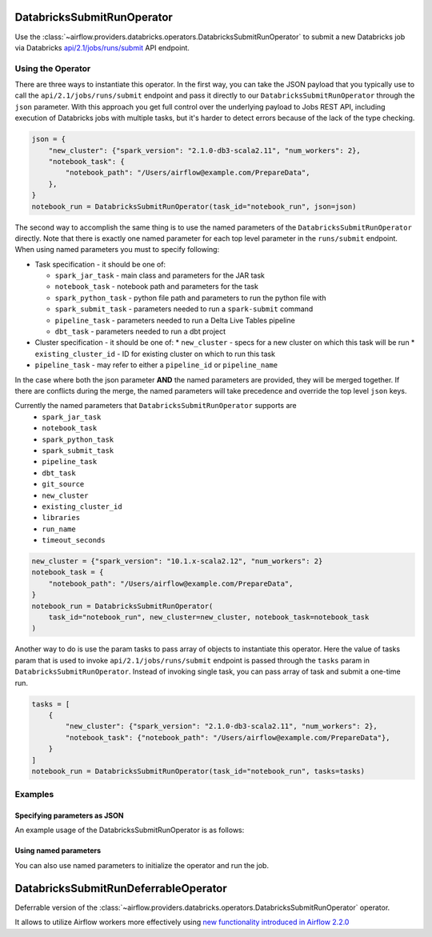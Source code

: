  .. Licensed to the Apache Software Foundation (ASF) under one
    or more contributor license agreements.  See the NOTICE file
    distributed with this work for additional information
    regarding copyright ownership.  The ASF licenses this file
    to you under the Apache License, Version 2.0 (the
    "License"); you may not use this file except in compliance
    with the License.  You may obtain a copy of the License at

 ..   http://www.apache.org/licenses/LICENSE-2.0

 .. Unless required by applicable law or agreed to in writing,
    software distributed under the License is distributed on an
    "AS IS" BASIS, WITHOUT WARRANTIES OR CONDITIONS OF ANY
    KIND, either express or implied.  See the License for the
    specific language governing permissions and limitations
    under the License.



.. _howto/operator:DatabricksSubmitRunOperator:


DatabricksSubmitRunOperator
===========================

Use the :class:`~airflow.providers.databricks.operators.DatabricksSubmitRunOperator` to submit
a new Databricks job via Databricks `api/2.1/jobs/runs/submit <https://docs.databricks.com/dev-tools/api/latest/jobs.html#operation/JobsRunsSubmit>`_ API endpoint.


Using the Operator
------------------

There are three ways to instantiate this operator. In the first way, you can take the JSON payload that you typically use
to call the ``api/2.1/jobs/runs/submit`` endpoint and pass it directly to our ``DatabricksSubmitRunOperator`` through the
``json`` parameter.  With this approach you get full control over the underlying payload to Jobs REST API, including
execution of Databricks jobs with multiple tasks, but it's harder to detect errors because of the lack of the type checking.

.. code-block:: python

  json = {
      "new_cluster": {"spark_version": "2.1.0-db3-scala2.11", "num_workers": 2},
      "notebook_task": {
          "notebook_path": "/Users/airflow@example.com/PrepareData",
      },
  }
  notebook_run = DatabricksSubmitRunOperator(task_id="notebook_run", json=json)

The second way to accomplish the same thing is to use the named parameters of the ``DatabricksSubmitRunOperator`` directly. Note that there is exactly
one named parameter for each top level parameter in the ``runs/submit`` endpoint.  When using named parameters you must to specify following:

* Task specification - it should be one of:

  * ``spark_jar_task`` - main class and parameters for the JAR task
  * ``notebook_task`` - notebook path and parameters for the task
  * ``spark_python_task`` - python file path and parameters to run the python file with
  * ``spark_submit_task`` - parameters needed to run a ``spark-submit`` command
  * ``pipeline_task`` - parameters needed to run a Delta Live Tables pipeline
  * ``dbt_task`` - parameters needed to run a dbt project

* Cluster specification - it should be one of:
  * ``new_cluster`` - specs for a new cluster on which this task will be run
  * ``existing_cluster_id`` - ID for existing cluster on which to run this task

* ``pipeline_task`` - may refer to either a ``pipeline_id`` or ``pipeline_name``

In the case where both the json parameter **AND** the named parameters
are provided, they will be merged together. If there are conflicts during the merge,
the named parameters will take precedence and override the top level ``json`` keys.

Currently the named parameters that ``DatabricksSubmitRunOperator`` supports are
    - ``spark_jar_task``
    - ``notebook_task``
    - ``spark_python_task``
    - ``spark_submit_task``
    - ``pipeline_task``
    - ``dbt_task``
    - ``git_source``
    - ``new_cluster``
    - ``existing_cluster_id``
    - ``libraries``
    - ``run_name``
    - ``timeout_seconds``

.. code-block:: python

  new_cluster = {"spark_version": "10.1.x-scala2.12", "num_workers": 2}
  notebook_task = {
      "notebook_path": "/Users/airflow@example.com/PrepareData",
  }
  notebook_run = DatabricksSubmitRunOperator(
      task_id="notebook_run", new_cluster=new_cluster, notebook_task=notebook_task
  )

Another way to do is use the param tasks to pass array of objects to instantiate this operator. Here the value of tasks param that is used to invoke ``api/2.1/jobs/runs/submit`` endpoint is passed through the ``tasks`` param in ``DatabricksSubmitRunOperator``. Instead of invoking single task, you can pass array of task and submit a one-time run.

.. code-block:: python

  tasks = [
      {
          "new_cluster": {"spark_version": "2.1.0-db3-scala2.11", "num_workers": 2},
          "notebook_task": {"notebook_path": "/Users/airflow@example.com/PrepareData"},
      }
  ]
  notebook_run = DatabricksSubmitRunOperator(task_id="notebook_run", tasks=tasks)



Examples
--------

Specifying parameters as JSON
^^^^^^^^^^^^^^^^^^^^^^^^^^^^^

An example usage of the DatabricksSubmitRunOperator is as follows:

.. exampleinclude:: /../../providers/tests/system/databricks/example_databricks.py
    :language: python
    :start-after: [START howto_operator_databricks_json]
    :end-before: [END howto_operator_databricks_json]

Using named parameters
^^^^^^^^^^^^^^^^^^^^^^

You can also use named parameters to initialize the operator and run the job.

.. exampleinclude:: /../../providers/tests/system/databricks/example_databricks.py
    :language: python
    :start-after: [START howto_operator_databricks_named]
    :end-before: [END howto_operator_databricks_named]

DatabricksSubmitRunDeferrableOperator
=====================================

Deferrable version of the :class:`~airflow.providers.databricks.operators.DatabricksSubmitRunOperator` operator.

It allows to utilize Airflow workers more effectively using `new functionality introduced in Airflow 2.2.0 <https://airflow.apache.org/docs/apache-airflow/2.2.0/concepts/deferring.html#triggering-deferral>`_
